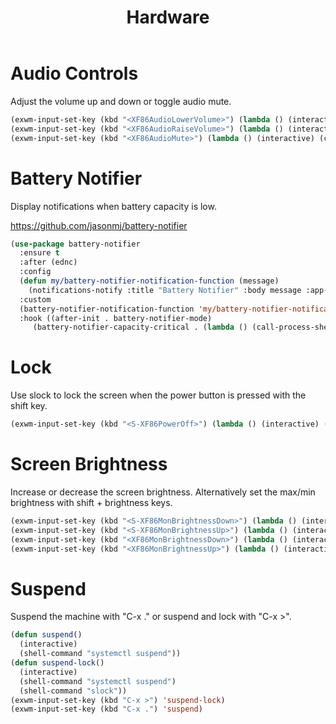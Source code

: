 #+TITLE: Hardware
#+PROPERTY: header-args      :tangle "../config-elisp/hardware.el"
* Audio Controls
Adjust the volume up and down or toggle audio mute. 
#+begin_src emacs-lisp
(exwm-input-set-key (kbd "<XF86AudioLowerVolume>") (lambda () (interactive) (call-process-shell-command "pamixer -d 2")))
(exwm-input-set-key (kbd "<XF86AudioRaiseVolume>") (lambda () (interactive) (call-process-shell-command "pamixer -i 2")))
(exwm-input-set-key (kbd "<XF86AudioMute>") (lambda () (interactive) (call-process-shell-command "pamixer -t")))
#+end_src
* Battery Notifier
Display notifications when battery capacity is low.

https://github.com/jasonmj/battery-notifier
#+begin_src emacs-lisp
  (use-package battery-notifier
    :ensure t
    :after (ednc)
    :config
    (defun my/battery-notifier-notification-function (message)
      (notifications-notify :title "Battery Notifier" :body message :app-name "Emacs" :actions '("default" "default") :urgency 'critical))
    :custom
    (battery-notifier-notification-function 'my/battery-notifier-notification-function)
    :hook ((after-init . battery-notifier-mode)
	   (battery-notifier-capacity-critical . (lambda () (call-process-shell-command "systemctl suspend")))))
#+end_src

* Lock
Use slock to lock the screen when the power button is pressed with the shift key. 
#+begin_src emacs-lisp
  (exwm-input-set-key (kbd "<S-XF86PowerOff>") (lambda () (interactive) (shell-command "slock")))
#+end_src
* Screen Brightness
Increase or decrease the screen brightness. Alternatively set the max/min brightness with shift + brightness keys. 
#+begin_src emacs-lisp
(exwm-input-set-key (kbd "<S-XF86MonBrightnessDown>") (lambda () (interactive) (call-process-shell-command "xbacklight -set 5")))
(exwm-input-set-key (kbd "<S-XF86MonBrightnessUp>") (lambda () (interactive) (call-process-shell-command "xbacklight -set 100")))
(exwm-input-set-key (kbd "<XF86MonBrightnessDown>") (lambda () (interactive) (call-process-shell-command "xbacklight -dec 5")))
(exwm-input-set-key (kbd "<XF86MonBrightnessUp>") (lambda () (interactive) (call-process-shell-command "xbacklight -inc 5")))
#+end_src
* Suspend
Suspend the machine with "C-x ." or suspend and lock with "C-x >". 
#+begin_src emacs-lisp
(defun suspend()
  (interactive)
  (shell-command "systemctl suspend"))
(defun suspend-lock()
  (interactive)
  (shell-command "systemctl suspend")
  (shell-command "slock"))
(exwm-input-set-key (kbd "C-x >") 'suspend-lock)
(exwm-input-set-key (kbd "C-x .") 'suspend)
#+end_src
